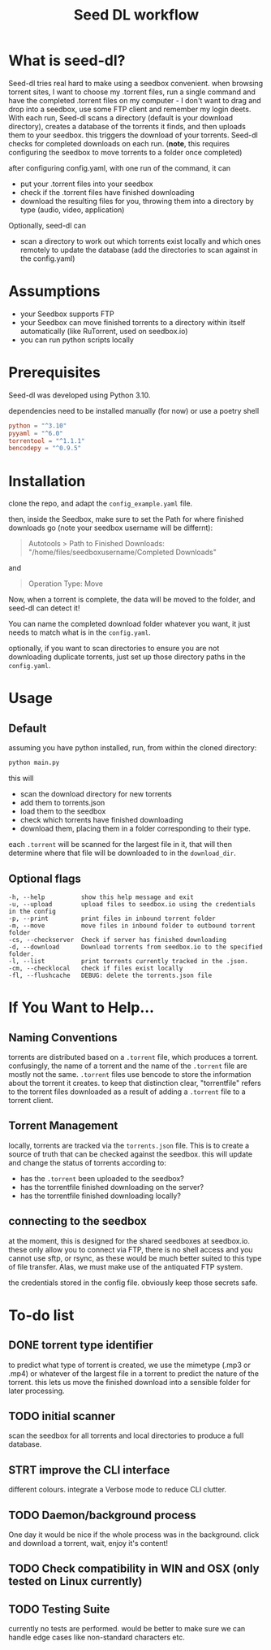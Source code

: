 #+title: Seed DL workflow

* What is seed-dl?
Seed-dl tries real hard to make using a seedbox convenient. when browsing
torrent sites, I want to choose my .torrent files, run a single command and have
the completed .torrent files on my computer - I don't want to drag and drop into
a seedbox, use some FTP client and remember my login deets. With each run, Seed-dl scans a directory
(default is your download directory), creates a database of the torrents it
finds, and then uploads them to your seedbox. this triggers the download of your
torrents. Seed-dl checks for completed downloads on each run. (*note*, this
requires configuring the seedbox to move torrents to a folder once completed)

after configuring config.yaml, with one run of the command, it can
- put your .torrent files into your seedbox
- check if the .torrent files have finished downloading
- download the resulting files for you, throwing them into a directory by type
  (audio, video, application)

Optionally, seed-dl can

- scan a directory to work out which torrents exist locally and which ones remotely
  to update the database (add the directories to scan against in the
  config.yaml)
* Assumptions
 - your Seedbox supports FTP
 - your Seedbox can move finished torrents to a directory within itself
   automatically (like RuTorrent, used on seedbox.io)
 - you can run python scripts locally
* Prerequisites
Seed-dl was developed using Python 3.10.

dependencies need to be installed manually (for now) or use a poetry shell

#+begin_src toml
python = "^3.10"
pyyaml = "^6.0"
torrentool = "^1.1.1"
bencodepy = "^0.9.5"
#+end_src

* Installation
clone the repo, and adapt the ~config_example.yaml~ file.

then, inside the Seedbox, make sure to set the Path for where finished
downloads go (note your seedbox username will be differnt):
#+begin_quote
Autotools > Path to Finished Downloads: "/home/files/seedboxusername/Completed
Downloads"
#+end_quote

and

#+begin_quote
Operation Type: Move
#+end_quote

Now, when a torrent is complete, the data will be moved to the folder, and
seed-dl can detect it!

You can name the completed download folder whatever you want, it just needs to
match what is in the ~config.yaml~.


optionally, if you want to scan directories to ensure you are not downloading duplicate
torrents, just set up those directory paths in the ~config.yaml~.

* Usage
** Default
assuming you have python installed, run, from within the cloned directory:
#+begin_src sh
python main.py
#+end_src

this will
- scan the download directory for new torrents
- add them to torrents.json
- load them to the seedbox
- check which torrents have finished downloading
- download them, placing them in a folder corresponding to their type.

each ~.torrent~ will be scanned for the largest file in it, that will then
determine where that file will be downloaded to in the ~download_dir~.

** Optional flags
#+begin_src
  -h, --help          show this help message and exit
  -u, --upload        upload files to seedbox.io using the credentials in the config
  -p, --print         print files in inbound torrent folder
  -m, --move          move files in inbound folder to outbound torrent folder
  -cs, --checkserver  Check if server has finished downloading
  -d, --download      Download torrents from seedbox.io to the specified folder.
  -l, --list          print torrents currently tracked in the .json.
  -cm, --checklocal   check if files exist locally
  -fl, --flushcache   DEBUG: delete the torrents.json file
#+end_src
* If You Want to Help...
** Naming Conventions
torrents are distributed based on a ~.torrent~ file, which produces a torrent.
confusingly, the name of a torrent and the name of the ~.torrent~ file are mostly
not the same. ~.torrent~ files use bencode to store the information about the
torrent it creates. to keep that distinction clear, "torrentfile" refers to the
torrent files downloaded as a result of adding a ~.torrent~ file to a torrent client.
** Torrent Management
locally, torrents are tracked via the ~torrents.json~ file. This is to create a
source of truth that can be checked against the seedbox. this will update and
change the status of torrents according to:

- has the ~.torrent~ been uploaded to the seedbox?
- has the torrentfile finished downloading on the server?
- has the torrentfile finished downloading locally?
** connecting to the seedbox
at the moment, this is designed for the shared seedboxes at seedbox.io. these
only allow you to connect via FTP, there is no shell access and you cannot use
sftp, or rsync, as these would be much better suited to this type of file
transfer. Alas, we must make use of the antiquated FTP system.

the credentials stored in the config file. obviously keep those secrets safe.
* To-do list
** DONE torrent type identifier
to predict what type of torrent is created, we use the mimetype (.mp3 or .mp4)
or whatever of the largest file in a torrent to predict the nature of the
torrent. this lets us move the finished download into a sensible folder for
later processing.
** TODO initial scanner
    scan the seedbox for all torrents and local directories to produce a full
    database.
** STRT improve the CLI interface
    different colours. integrate a Verbose mode
    to reduce CLI clutter.
** TODO Daemon/background process
One day it would be nice if the whole process was in the background. click and
download a torrent, wait, enjoy it's content!
** TODO Check compatibility in WIN and OSX (only tested on Linux currently)
** TODO Testing Suite
currently no tests are performed. would be better to make sure we can handle
edge cases like non-standard characters etc.
